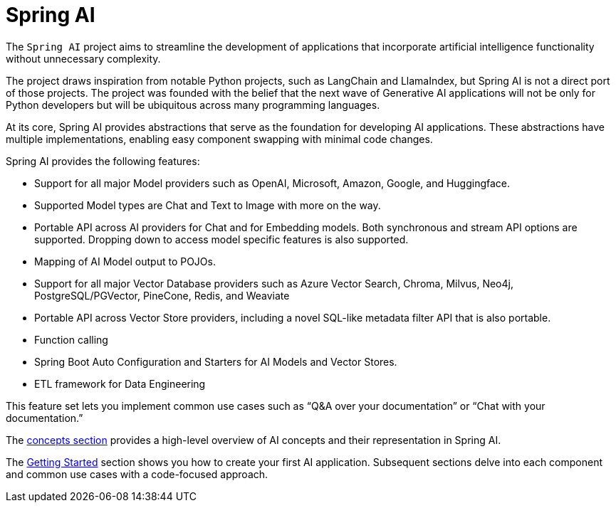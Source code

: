 [[introduction]]
= Spring AI

The `Spring AI` project aims to streamline the development of applications that incorporate artificial intelligence functionality without unnecessary complexity.

The project draws inspiration from notable Python projects, such as LangChain and LlamaIndex, but Spring AI is not a direct port of those projects.
The project was founded with the belief that the next wave of Generative AI applications will not be only for Python developers but will be ubiquitous across many programming languages.

At its core, Spring AI provides abstractions that serve as the foundation for developing AI applications.
These abstractions have multiple implementations, enabling easy component swapping with minimal code changes.

Spring AI provides the following features:

* Support for all major Model providers such as OpenAI, Microsoft, Amazon, Google, and Huggingface.
* Supported Model types are Chat and Text to Image with more on the way.
* Portable API across AI providers for Chat and for Embedding models. Both synchronous and stream API options are supported. Dropping down to access model specific features is also supported.
* Mapping of AI Model output to POJOs.
* Support for all major Vector Database providers such as Azure Vector Search, Chroma, Milvus, Neo4j, PostgreSQL/PGVector, PineCone, Redis, and Weaviate
* Portable API across Vector Store providers, including a novel SQL-like metadata filter API that is also portable.
* Function calling
* Spring Boot Auto Configuration and Starters for AI Models and Vector Stores.
* ETL framework for Data Engineering

This feature set lets you implement common use cases such as "`Q&A over your documentation`" or "`Chat with your documentation.`"


The xref:concepts.adoc[concepts section] provides a high-level overview of AI concepts and their representation in Spring AI.

The xref:getting-started.adoc[Getting Started] section shows you how to create your first AI application.
Subsequent sections delve into each component and common use cases with a code-focused approach.
